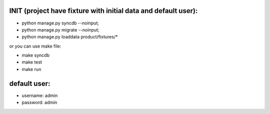 
INIT (project have fixture with initial data and default user):
====

+ python manage.py syncdb --noinput; 
+ python manage.py migrate --noinput; 
+ python manage.py loaddata product/fixtures/* 

or you can use make file:

+ make syncdb

+ make test

+ make run


default user:
====
+ username:  admin
+ password:  admin
